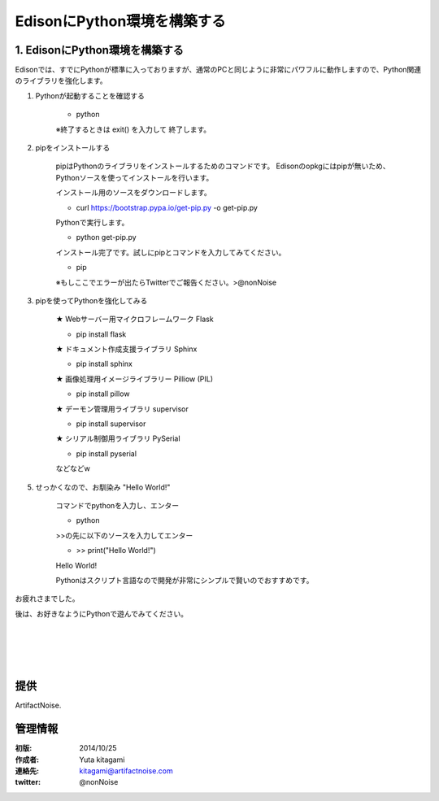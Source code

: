 ====================================================================
EdisonにPython環境を構築する
====================================================================

.. image:: ../img/intel.web.480.270.jpg
	:scale: 40%
	:target: http://www.intel.com/content/www/us/en/do-it-yourself/maker.html

.. image:: ../img/Edison11.JPG
	:scale: 50%

.. image:: ../img/EA05.JPG
	:scale: 30%

.. image:: ../img/Edison_top_view.png
	:scale: 30%


1. EdisonにPython環境を構築する
--------------------------------------------------------------------------


Edisonでは、すでにPythonが標準に入っておりますが、通常のPCと同じように非常にパワフルに動作しますので、Python関連のライブラリを強化します。


1) Pythonが起動することを確認する

	- python

	※終了するときは exit() を入力して 終了します。


2) pipをインストールする

	pipはPythonのライブラリをインストールするためのコマンドです。
	Edisonのopkgにはpipが無いため、Pythonソースを使ってインストールを行います。

	インストール用のソースをダウンロードします。

	- curl https://bootstrap.pypa.io/get-pip.py -o get-pip.py

	Pythonで実行します。

	- python get-pip.py

	インストール完了です。試しにpipとコマンドを入力してみてください。

	- pip

	※もしここでエラーが出たらTwitterでご報告ください。>@nonNoise


3) pipを使ってPythonを強化してみる

	★ Webサーバー用マイクロフレームワーク Flask

	- pip install flask

	★ ドキュメント作成支援ライブラリ Sphinx

	- pip install sphinx
	
	★ 画像処理用イメージライブラリー Pilliow (PIL)

	- pip install pillow
	
	★ デーモン管理用ライブラリ supervisor 

	- pip install supervisor
	
	★ シリアル制御用ライブラリ PySerial

	- pip install pyserial


	などなどw


5) せっかくなので、お馴染み "Hello World!"

	コマンドでpythonを入力し、エンター

	- python

	>>の先に以下のソースを入力してエンター

	- >> print("Hello World!")

	Hello World!

	Pythonはスクリプト言語なので開発が非常にシンプルで賢いのでおすすめです。


お疲れさまでした。

後は、お好きなようにPythonで遊んでみてください。

|

|

|

|


提供
--------------------------------

ArtifactNoise.

.. image:: ../img/ANlogoMark02.png
	:alt: ArtifactNoise
	:scale: 40%
	:target: http://artifactnoise.com


管理情報
------------------------------------------------

:初版: 2014/10/25

:作成者: Yuta kitagami
:連絡先: kitagami@artifactnoise.com
:twitter: @nonNoise
